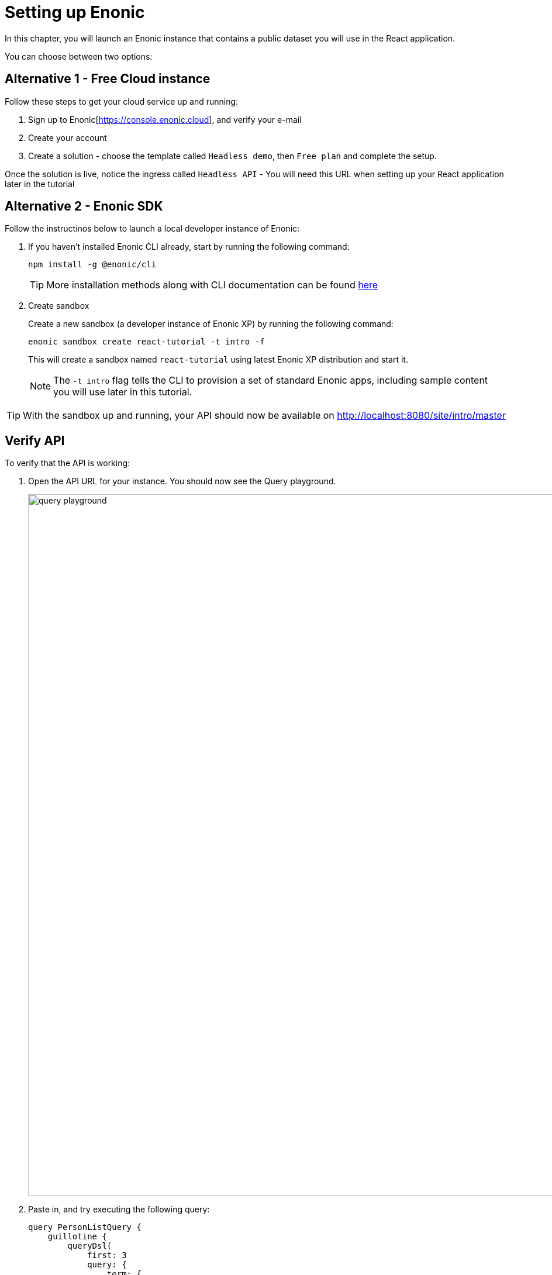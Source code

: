 = Setting up Enonic
:sourcedir: ../
:imagesdir: media/

In this chapter, you will launch an Enonic instance that contains a public dataset you will use in the React application.

You can choose between two options:

== Alternative 1 - Free Cloud instance

Follow these steps to get your cloud service up and running:

. Sign up to Enonic[https://console.enonic.cloud], and verify your e-mail
. Create your account
. Create a solution - choose the template called `Headless demo`, then `Free plan` and complete the setup.

Once the solution is live, notice the ingress called `Headless API` - You will need this URL when setting up your React application later in the tutorial

== Alternative 2 - Enonic SDK

Follow the instructinos below to launch a local developer instance of Enonic:

. If you haven't installed Enonic CLI already, start by running the following command:
+
[source, Terminal]
----
npm install -g @enonic/cli
----
+
TIP: More installation methods along with CLI documentation can be found https://developer.enonic.com/docs/enonic-cli/stable/install[here]
+
. Create sandbox
+
Create a new sandbox (a developer instance of Enonic XP) by running the following command:
+
[source,Terminal]
----
enonic sandbox create react-tutorial -t intro -f
----
+
This will create a sandbox named `react-tutorial` using latest Enonic XP distribution and start it.
+
NOTE: The `-t intro` flag tells the CLI to provision a set of standard Enonic apps, including sample content you will use later in this tutorial.


TIP: With the sandbox up and running, your API should now be available on http://localhost:8080/site/intro/master[http://localhost:8080/site/intro/master^]

== Verify API

To verify that the API is working:

. Open the API URL for your instance. You should now see the Query playground.
+
image::query-playground.png[width=1200]
+
. Paste in, and try executing the following query:
+
[source,GraphQL]
----
query PersonListQuery {
    guillotine {
        queryDsl(
            first: 3
            query: {
                term: {
                    field: "type",
                    value: {
                        string: "com.enonic.app.intro:person"
                    }
                }
            }
            sort: {
                field: "modifiedTime",
                direction: DESC
            }
        ) {
            _id
            _name
            displayName
            type
        }
    }
}
----
+
This should produce a result looking something like this:
+
[source,JSON]
----
{
  "data": {
    "guillotine": {
      "queryDsl": [
        {
          "_id": "a8b374a2-c532-45eb-9aa1-73d1c37cd681",
          "_name": "lea-seydoux",
          "displayName": "Léa Seydoux",
          "type": "com.enonic.app.intro:person"
        },
        {
          "_id": "569d127d-b6bd-45d6-94b0-949ec6171336",
          "_name": "jeffrey-wright",
          "displayName": "Jeffrey Wright",
          "type": "com.enonic.app.intro:person"
        },
        {
          "_id": "f29ba9b7-a73a-4767-82db-9da4df952924",
          "_name": "daniel-craig",
          "displayName": "Daniel Craig",
          "type": "com.enonic.app.intro:person"
        }
      ]
    }
  }
}
----

== Next step

In the next chapter you will create the React application <<react-setup#,queries>>.

